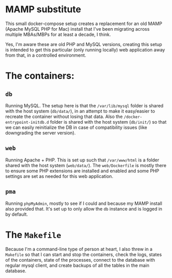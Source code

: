 * MAMP substitute
This small docker-compose setup creates a replacement for an old MAMP (Apache MySQL PHP for Mac) install that I've been migrating across multiple MBAs/MBPs for at least a decade, I think.

Yes, I'm aware these are old PHP and MySQL versions, creating this setup is intended to get this particular (only running locally) web application away from that, in a controlled environment.
* The containers:
** =db=
Running MySQL. The setup here is that the =/var/lib/mysql= folder is shared with the host system (=db/data/=), in an attempt to make it easy/easier to recreate the container without losing that data. Also the =/docker-entrypoint-initdb.d= folder is shared with the host system (=db/init/=) so that we can easily reinitialize the DB in case of compatibility issues (like downgrading the server version).
** =web=
Running Apache + PHP. This is set up such that =/var/www/html= is a folder shared with the host system (=web/data/=). The =web/Dockerfile= is mostly there to ensure some PHP extensions are installed and enabled and some PHP settings are set as needed for this web application.
** =pma=
Running =phpMyAdmin=, mostly to see if I could and because my MAMP install also provided that. It's set up to only allow the =db= instance and is logged in by default.
* The =Makefile=
Because I'm a command-line type of person at heart, I also threw in a =Makefile= so that I can start and stop the containers, check the logs, states of the containers, state of the processes, connect to the database with regular mysql client, and create backups of all the tables in the main database.
